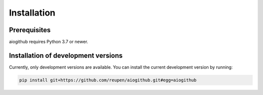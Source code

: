Installation
============

Prerequisites
-------------

aiogithub requires Python 3.7 or newer.

Installation of development versions
------------------------------------

Currently, only development versions are available. You can install the current development version by running:

.. code-block:: batch

    pip install git+https://github.com/reupen/aiogithub.git#egg=aiogithub
